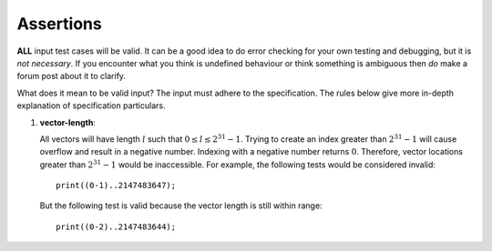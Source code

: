 Assertions
==========

**ALL** input test cases will be valid. It can be a good idea to do
error checking for your own testing and debugging, but it is *not
necessary*. If you encounter what you think is undefined behaviour or
think something is ambiguous then *do* make a forum post about it to
clarify.

What does it mean to be valid input? The input must adhere to the
specification. The rules below give more in-depth explanation of
specification particulars.

#. 

   .. _assert:vector-length:

   .. container::
      :name: vector-length

      **vector-length**:

   All vectors will have length :math:`l` such that
   :math:`0 \leq l \leq 2^{31}-1`. Trying to create an index greater than
   :math:`2^{31} - 1` will cause overflow and result in a negative
   number. Indexing with a negative number returns :math:`0`. Therefore,
   vector locations greater than :math:`2^{31} - 1` would be
   inaccessible. For example, the following tests would be considered
   invalid:

   ::

            print((0-1)..2147483647);

   But the following test is valid because the vector length is still
   within range:

   ::

            print((0-2)..2147483644);

